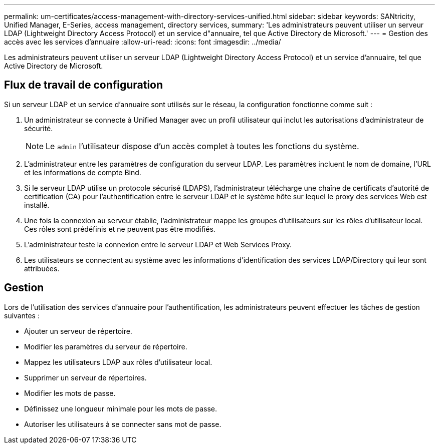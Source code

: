 ---
permalink: um-certificates/access-management-with-directory-services-unified.html 
sidebar: sidebar 
keywords: SANtricity, Unified Manager, E-Series, access management, directory services, 
summary: 'Les administrateurs peuvent utiliser un serveur LDAP (Lightweight Directory Access Protocol) et un service d"annuaire, tel que Active Directory de Microsoft.' 
---
= Gestion des accès avec les services d'annuaire
:allow-uri-read: 
:icons: font
:imagesdir: ../media/


[role="lead"]
Les administrateurs peuvent utiliser un serveur LDAP (Lightweight Directory Access Protocol) et un service d'annuaire, tel que Active Directory de Microsoft.



== Flux de travail de configuration

Si un serveur LDAP et un service d'annuaire sont utilisés sur le réseau, la configuration fonctionne comme suit :

. Un administrateur se connecte à Unified Manager avec un profil utilisateur qui inclut les autorisations d'administrateur de sécurité.
+
[NOTE]
====
Le `admin` l'utilisateur dispose d'un accès complet à toutes les fonctions du système.

====
. L'administrateur entre les paramètres de configuration du serveur LDAP. Les paramètres incluent le nom de domaine, l'URL et les informations de compte Bind.
. Si le serveur LDAP utilise un protocole sécurisé (LDAPS), l'administrateur télécharge une chaîne de certificats d'autorité de certification (CA) pour l'authentification entre le serveur LDAP et le système hôte sur lequel le proxy des services Web est installé.
. Une fois la connexion au serveur établie, l'administrateur mappe les groupes d'utilisateurs sur les rôles d'utilisateur local. Ces rôles sont prédéfinis et ne peuvent pas être modifiés.
. L'administrateur teste la connexion entre le serveur LDAP et Web Services Proxy.
. Les utilisateurs se connectent au système avec les informations d'identification des services LDAP/Directory qui leur sont attribuées.




== Gestion

Lors de l'utilisation des services d'annuaire pour l'authentification, les administrateurs peuvent effectuer les tâches de gestion suivantes :

* Ajouter un serveur de répertoire.
* Modifier les paramètres du serveur de répertoire.
* Mappez les utilisateurs LDAP aux rôles d'utilisateur local.
* Supprimer un serveur de répertoires.
* Modifier les mots de passe.
* Définissez une longueur minimale pour les mots de passe.
* Autoriser les utilisateurs à se connecter sans mot de passe.

